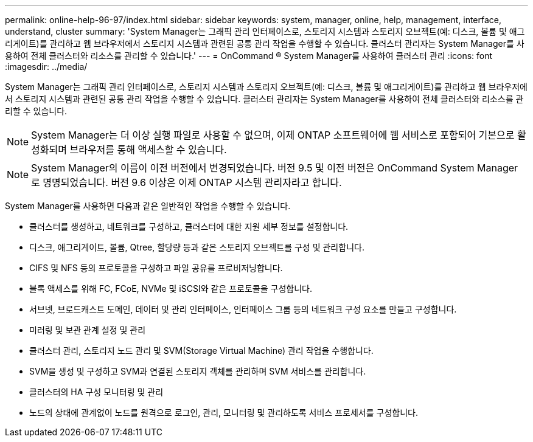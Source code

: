 ---
permalink: online-help-96-97/index.html 
sidebar: sidebar 
keywords: system, manager, online, help, management, interface, understand, cluster 
summary: 'System Manager는 그래픽 관리 인터페이스로, 스토리지 시스템과 스토리지 오브젝트(예: 디스크, 볼륨 및 애그리게이트)를 관리하고 웹 브라우저에서 스토리지 시스템과 관련된 공통 관리 작업을 수행할 수 있습니다. 클러스터 관리자는 System Manager를 사용하여 전체 클러스터와 리소스를 관리할 수 있습니다.' 
---
= OnCommand ® System Manager를 사용하여 클러스터 관리
:icons: font
:imagesdir: ../media/


[role="lead"]
System Manager는 그래픽 관리 인터페이스로, 스토리지 시스템과 스토리지 오브젝트(예: 디스크, 볼륨 및 애그리게이트)를 관리하고 웹 브라우저에서 스토리지 시스템과 관련된 공통 관리 작업을 수행할 수 있습니다. 클러스터 관리자는 System Manager를 사용하여 전체 클러스터와 리소스를 관리할 수 있습니다.

[NOTE]
====
System Manager는 더 이상 실행 파일로 사용할 수 없으며, 이제 ONTAP 소프트웨어에 웹 서비스로 포함되어 기본으로 활성화되며 브라우저를 통해 액세스할 수 있습니다.

====
[NOTE]
====
System Manager의 이름이 이전 버전에서 변경되었습니다. 버전 9.5 및 이전 버전은 OnCommand System Manager로 명명되었습니다. 버전 9.6 이상은 이제 ONTAP 시스템 관리자라고 합니다.

====
System Manager를 사용하면 다음과 같은 일반적인 작업을 수행할 수 있습니다.

* 클러스터를 생성하고, 네트워크를 구성하고, 클러스터에 대한 지원 세부 정보를 설정합니다.
* 디스크, 애그리게이트, 볼륨, Qtree, 할당량 등과 같은 스토리지 오브젝트를 구성 및 관리합니다.
* CIFS 및 NFS 등의 프로토콜을 구성하고 파일 공유를 프로비저닝합니다.
* 블록 액세스를 위해 FC, FCoE, NVMe 및 iSCSI와 같은 프로토콜을 구성합니다.
* 서브넷, 브로드캐스트 도메인, 데이터 및 관리 인터페이스, 인터페이스 그룹 등의 네트워크 구성 요소를 만들고 구성합니다.
* 미러링 및 보관 관계 설정 및 관리
* 클러스터 관리, 스토리지 노드 관리 및 SVM(Storage Virtual Machine) 관리 작업을 수행합니다.
* SVM을 생성 및 구성하고 SVM과 연결된 스토리지 객체를 관리하며 SVM 서비스를 관리합니다.
* 클러스터의 HA 구성 모니터링 및 관리
* 노드의 상태에 관계없이 노드를 원격으로 로그인, 관리, 모니터링 및 관리하도록 서비스 프로세서를 구성합니다.

